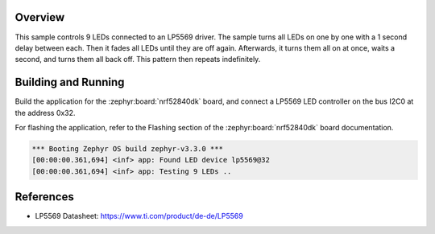 .. zephyr:code-sample:: lp5569
   :name: LP5569 9-channel LED controller
   :relevant-api: led_interface

   Control 9 LEDs connected to an LP5569 driver chip.

Overview
********

This sample controls 9 LEDs connected to an LP5569 driver. The sample turns
all LEDs on one by one with a 1 second delay between each. Then it fades all
LEDs until they are off again. Afterwards, it turns them all on at once, waits
a second, and turns them all back off.
This pattern then repeats indefinitely.

Building and Running
********************

Build the application for the :zephyr:board:`nrf52840dk` board, and connect
a LP5569 LED controller on the bus I2C0 at the address 0x32.

.. zephyr-app-commands::
   :zephyr-app: samples/drivers/led/lp5569
   :board: nrf52840dk/nrf52840
   :goals: build
   :compact:

For flashing the application, refer to the Flashing section of the
:zephyr:board:`nrf52840dk` board documentation.

.. code-block:: none

  *** Booting Zephyr OS build zephyr-v3.3.0 ***
  [00:00:00.361,694] <inf> app: Found LED device lp5569@32
  [00:00:00.361,694] <inf> app: Testing 9 LEDs ..

References
**********

- LP5569 Datasheet: https://www.ti.com/product/de-de/LP5569
